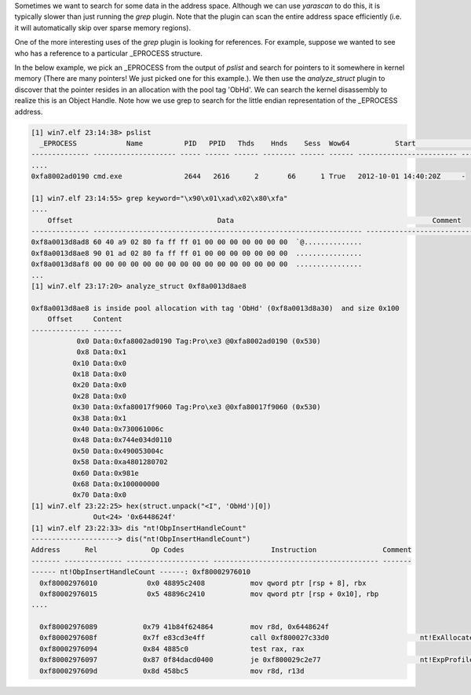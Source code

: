 
Sometimes we want to search for some data in the address space. Although we can
use `yarascan` to do this, it is typically slower than just running the `grep`
plugin. Note that the plugin can scan the entire address space efficiently
(i.e. it will automatically skip over sparse memory regions).

One of the more interesting uses of the `grep` plugin is looking for
references. For example, suppose we wanted to see who has a reference to a
particular _EPROCESS structure.

In the below example, we pick an _EPROCESS from the output of `pslist` and
search for pointers to it somewhere in kernel memory (There are many pointers!
We just picked one for this example.). We then use the `analyze_struct` plugin
to discover that the pointer resides in an allocation with the pool tag
'ObHd'. We can search the kernel disassembly to realize this is an Object
Handle. Note how we use grep to search for the little endian representation of
the _EPROCESS address.

..  code-block:: text

  [1] win7.elf 23:14:38> pslist
    _EPROCESS            Name          PID   PPID   Thds    Hnds    Sess  Wow64           Start                     Exit
  -------------- -------------------- ----- ------ ------ -------- ------ ------ ------------------------ ------------------------
  ....
  0xfa8002ad0190 cmd.exe               2644   2616      2       66      1 True   2012-10-01 14:40:20Z     -
  
  [1] win7.elf 23:14:55> grep keyword="\x90\x01\xad\x02\x80\xfa"
  ....
      Offset                                   Data                                                Comment
  -------------- ----------------------------------------------------------------- ----------------------------------------
  0xf8a0013d8ad8 60 40 a9 02 80 fa ff ff 01 00 00 00 00 00 00 00  `@..............
  0xf8a0013d8ae8 90 01 ad 02 80 fa ff ff 01 00 00 00 00 00 00 00  ................
  0xf8a0013d8af8 00 00 00 00 00 00 00 00 00 00 00 00 00 00 00 00  ................
  ...
  [1] win7.elf 23:17:20> analyze_struct 0xf8a0013d8ae8
  
  0xf8a0013d8ae8 is inside pool allocation with tag 'ObHd' (0xf8a0013d8a30)  and size 0x100
      Offset     Content
  -------------- -------
             0x0 Data:0xfa8002ad0190 Tag:Pro\xe3 @0xfa8002ad0190 (0x530)
             0x8 Data:0x1
            0x10 Data:0x0
            0x18 Data:0x0
            0x20 Data:0x0
            0x28 Data:0x0
            0x30 Data:0xfa80017f9060 Tag:Pro\xe3 @0xfa80017f9060 (0x530)
            0x38 Data:0x1
            0x40 Data:0x730061006c
            0x48 Data:0x744e034d0110
            0x50 Data:0x490053004c
            0x58 Data:0xa4801280702
            0x60 Data:0x981e
            0x68 Data:0x100000000
            0x70 Data:0x0
  [1] win7.elf 23:22:25> hex(struct.unpack("<I", 'ObHd')[0])
                 Out<24> '0x6448624f'
  [1] win7.elf 23:22:33> dis "nt!ObpInsertHandleCount"
  ---------------------> dis("nt!ObpInsertHandleCount")
  Address      Rel             Op Codes                     Instruction                Comment
  ------- -------------- -------------------- ---------------------------------------- -------
  ------ nt!ObpInsertHandleCount ------: 0xf80002976010
    0xf80002976010            0x0 48895c2408           mov qword ptr [rsp + 8], rbx
    0xf80002976015            0x5 48896c2410           mov qword ptr [rsp + 0x10], rbp
  ....
  
    0xf80002976089           0x79 41b84f624864         mov r8d, 0x6448624f
    0xf8000297608f           0x7f e83cd3e4ff           call 0xf800027c33d0                      nt!ExAllocatePoolWithTag
    0xf80002976094           0x84 4885c0               test rax, rax
    0xf80002976097           0x87 0f84dacd0400         je 0xf800029c2e77                        nt!ExpProfileCreate+0x9d57
    0xf8000297609d           0x8d 458bc5               mov r8d, r13d



